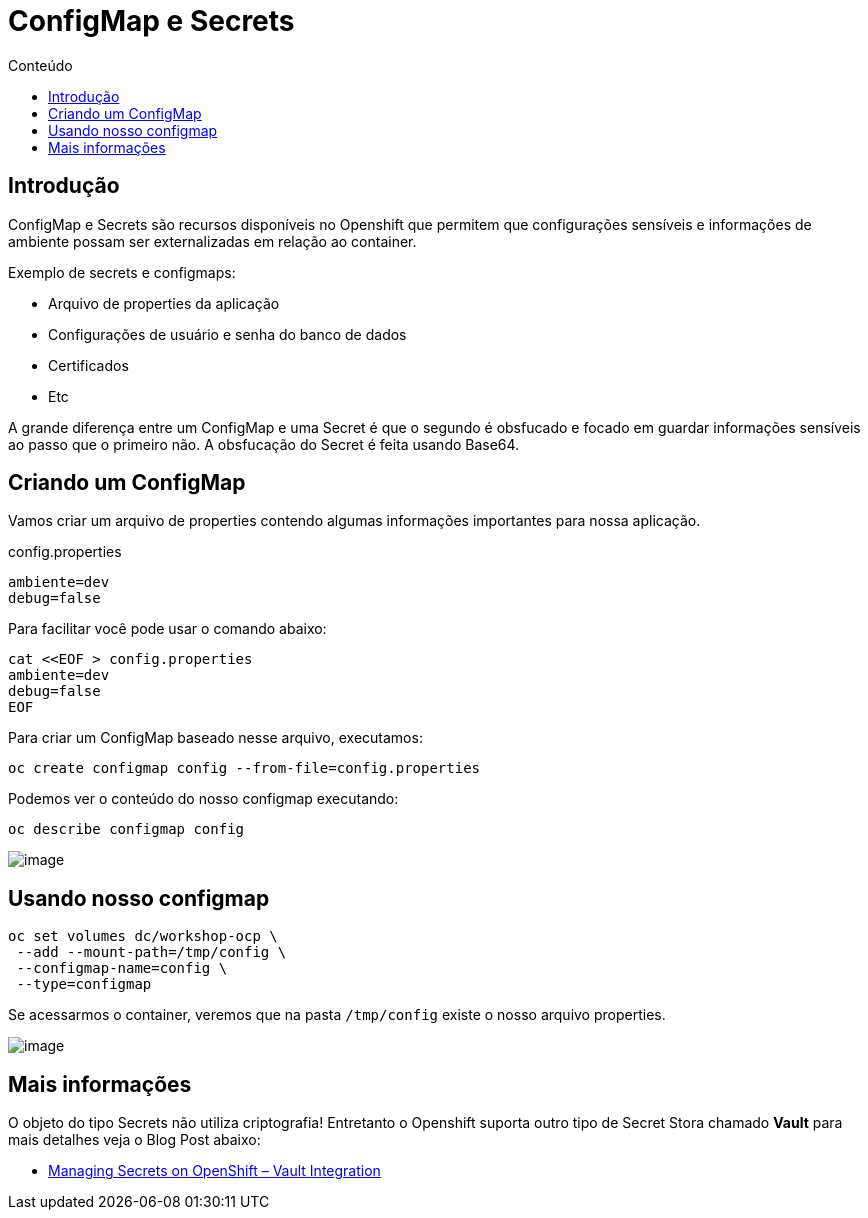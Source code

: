 [[configmap-e-secrets]]
= ConfigMap e Secrets
:imagesdir: images
:toc:
:toc-title: Conteúdo

== Introdução

ConfigMap e Secrets são recursos disponíveis no Openshift que permitem que configurações sensíveis e informações de ambiente possam ser externalizadas em relação ao container.

Exemplo de secrets e configmaps:

* Arquivo de properties da aplicação
* Configurações de usuário e senha do banco de dados
* Certificados
* Etc

A grande diferença entre um ConfigMap e uma Secret é que o segundo é obsfucado e focado em guardar informações sensíveis ao passo que o primeiro não. A obsfucação do Secret é feita usando Base64.

[[criando-nosso-primeiro-configmap]]
== Criando um ConfigMap

Vamos criar um arquivo de properties contendo algumas informações importantes para nossa aplicação.

.config.properties
[source,properties,role=copypaste]
----
ambiente=dev
debug=false
----

Para facilitar você pode usar o comando abaixo:

[source,bash,role=copypaste]
----
cat <<EOF > config.properties
ambiente=dev
debug=false
EOF
----

Para criar um ConfigMap baseado nesse arquivo, executamos:

[source,bash,role=copypaste]
----
oc create configmap config --from-file=config.properties
----

Podemos ver o conteúdo do nosso configmap executando:

[source,bash,role=copypaste]
----
oc describe configmap config
----

image:https://raw.githubusercontent.com/guaxinim/test-drive-openshift/master/gitbook/assets/configmap.gif[image]

[[usando-nosso-configmap]]
== Usando nosso configmap

[source,bash,role=copypaste]
----
oc set volumes dc/workshop-ocp \
 --add --mount-path=/tmp/config \
 --configmap-name=config \
 --type=configmap
----

Se acessarmos o container, veremos que na pasta `/tmp/config` existe o nosso arquivo properties.

image:https://raw.githubusercontent.com/guaxinim/test-drive-openshift/master/gitbook/assets/volume-configmap.gif[image]

[[mais-informações]]
== Mais informações

O objeto do tipo Secrets não utiliza criptografia! Entretanto o Openshift suporta outro tipo de Secret Stora chamado *Vault* para mais detalhes veja o Blog Post abaixo:

* https://blog.openshift.com/managing-secrets-openshift-vault-integration/[Managing Secrets on OpenShift – Vault Integration]
